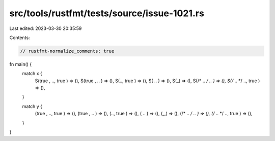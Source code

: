 src/tools/rustfmt/tests/source/issue-1021.rs
============================================

Last edited: 2023-03-30 20:35:59

Contents:

.. code-block:: rs

    // rustfmt-normalize_comments: true
fn main() {
    match x {
        S(true , .., true ) => (),
        S(true , .. ) => (),
        S(.., true ) => (),
        S( .. ) => (),
        S(_) => (),
        S(/* .. */ .. ) => (),
        S(/* .. */ .., true ) => (),
    }

    match y {
        (true , .., true ) => (),
        (true , .. ) => (),
        (.., true ) => (),
        ( .. ) => (),
        (_,) => (),
        (/* .. */ .. ) => (),
        (/* .. */ .., true ) => (),
    }
}



